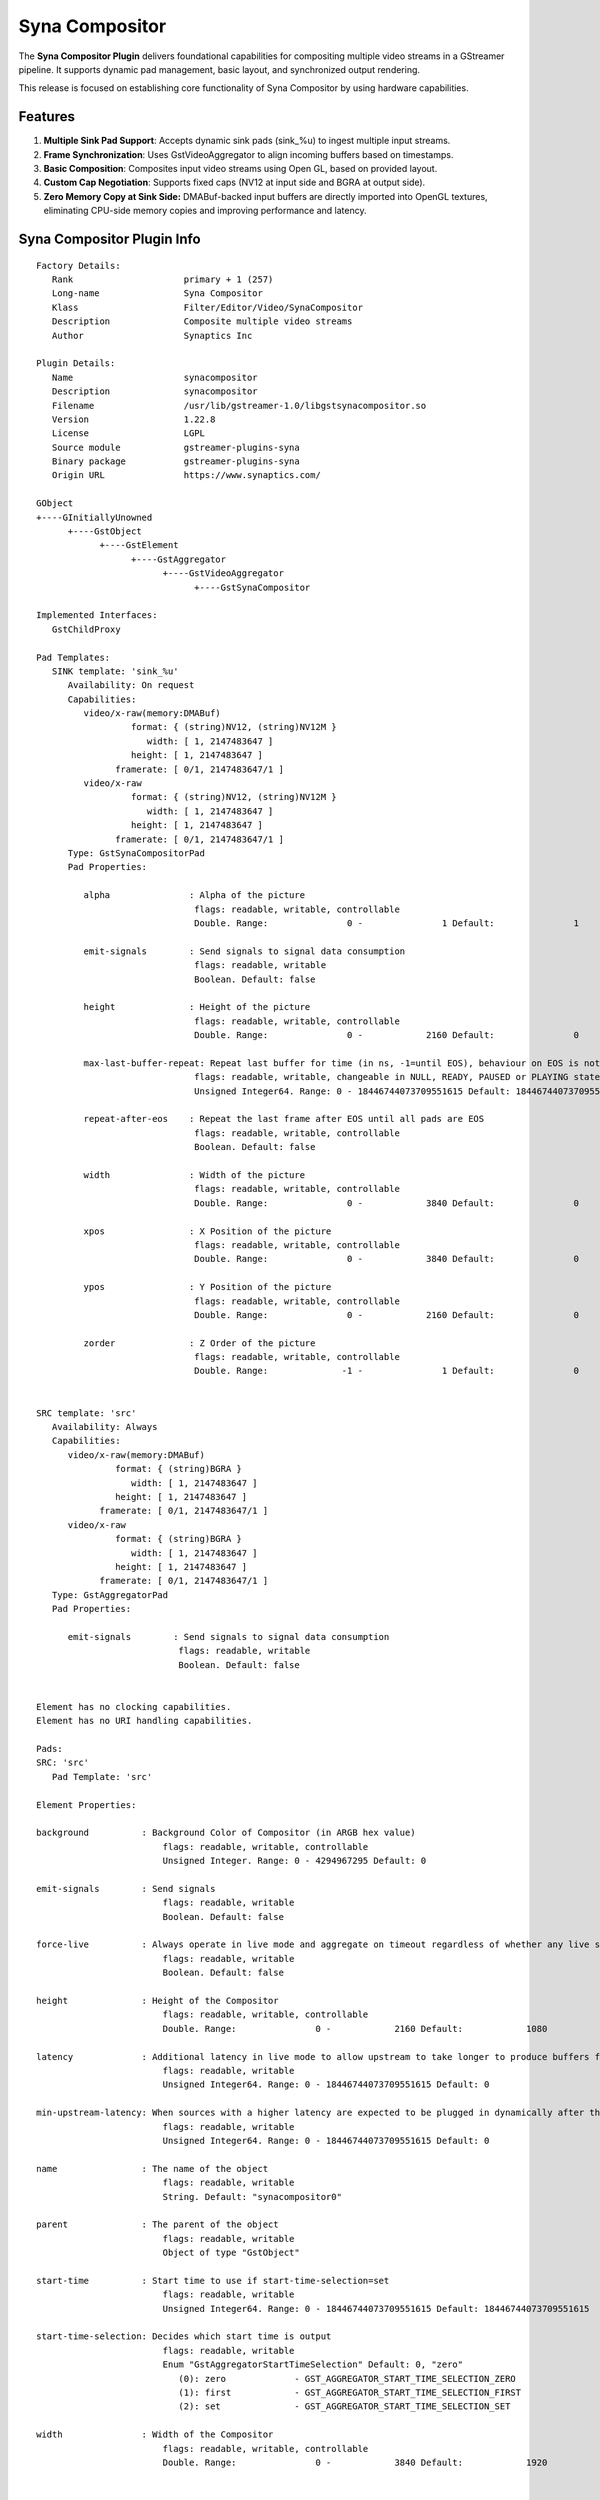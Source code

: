 ===============
Syna Compositor
===============

The **Syna Compositor Plugin** delivers foundational
capabilities for compositing multiple video streams in a GStreamer
pipeline. It supports dynamic pad management, basic layout, and
synchronized output rendering.

This release is focused on establishing core functionality of Syna
Compositor by using hardware capabilities.

Features
========

1. **Multiple Sink Pad Support**: Accepts dynamic sink pads (sink_%u) to
   ingest multiple input streams.

2. **Frame Synchronization**: Uses GstVideoAggregator to align incoming
   buffers based on timestamps.

3. **Basic Composition**: Composites input video streams using Open GL,
   based on provided layout.

4. **Custom Cap Negotiation**: Supports fixed caps (NV12 at input side
   and BGRA at output side).

5. **Zero Memory Copy at Sink Side:** DMABuf-backed input buffers are
   directly imported into OpenGL textures, eliminating CPU-side memory
   copies and improving performance and latency.

Syna Compositor Plugin Info
===========================

::

   Factory Details:
      Rank                     primary + 1 (257)
      Long-name                Syna Compositor
      Klass                    Filter/Editor/Video/SynaCompositor
      Description              Composite multiple video streams
      Author                   Synaptics Inc

   Plugin Details:
      Name                     synacompositor
      Description              synacompositor
      Filename                 /usr/lib/gstreamer-1.0/libgstsynacompositor.so
      Version                  1.22.8
      License                  LGPL
      Source module            gstreamer-plugins-syna
      Binary package           gstreamer-plugins-syna
      Origin URL               https://www.synaptics.com/

   GObject
   +----GInitiallyUnowned
         +----GstObject
               +----GstElement
                     +----GstAggregator
                           +----GstVideoAggregator
                                 +----GstSynaCompositor

   Implemented Interfaces:
      GstChildProxy

   Pad Templates:
      SINK template: 'sink_%u'
         Availability: On request
         Capabilities:
            video/x-raw(memory:DMABuf)
                     format: { (string)NV12, (string)NV12M }
                        width: [ 1, 2147483647 ]
                     height: [ 1, 2147483647 ]
                  framerate: [ 0/1, 2147483647/1 ]
            video/x-raw
                     format: { (string)NV12, (string)NV12M }
                        width: [ 1, 2147483647 ]
                     height: [ 1, 2147483647 ]
                  framerate: [ 0/1, 2147483647/1 ]
         Type: GstSynaCompositorPad
         Pad Properties:

            alpha               : Alpha of the picture
                                 flags: readable, writable, controllable
                                 Double. Range:               0 -               1 Default:               1

            emit-signals        : Send signals to signal data consumption
                                 flags: readable, writable
                                 Boolean. Default: false

            height              : Height of the picture
                                 flags: readable, writable, controllable
                                 Double. Range:               0 -            2160 Default:               0

            max-last-buffer-repeat: Repeat last buffer for time (in ns, -1=until EOS), behaviour on EOS is not affected
                                 flags: readable, writable, changeable in NULL, READY, PAUSED or PLAYING state
                                 Unsigned Integer64. Range: 0 - 18446744073709551615 Default: 18446744073709551615

            repeat-after-eos    : Repeat the last frame after EOS until all pads are EOS
                                 flags: readable, writable, controllable
                                 Boolean. Default: false

            width               : Width of the picture
                                 flags: readable, writable, controllable
                                 Double. Range:               0 -            3840 Default:               0

            xpos                : X Position of the picture
                                 flags: readable, writable, controllable
                                 Double. Range:               0 -            3840 Default:               0

            ypos                : Y Position of the picture
                                 flags: readable, writable, controllable
                                 Double. Range:               0 -            2160 Default:               0

            zorder              : Z Order of the picture
                                 flags: readable, writable, controllable
                                 Double. Range:              -1 -               1 Default:               0


   SRC template: 'src'
      Availability: Always
      Capabilities:
         video/x-raw(memory:DMABuf)
                  format: { (string)BGRA }
                     width: [ 1, 2147483647 ]
                  height: [ 1, 2147483647 ]
               framerate: [ 0/1, 2147483647/1 ]
         video/x-raw
                  format: { (string)BGRA }
                     width: [ 1, 2147483647 ]
                  height: [ 1, 2147483647 ]
               framerate: [ 0/1, 2147483647/1 ]
      Type: GstAggregatorPad
      Pad Properties:

         emit-signals        : Send signals to signal data consumption
                              flags: readable, writable
                              Boolean. Default: false


   Element has no clocking capabilities.
   Element has no URI handling capabilities.

   Pads:
   SRC: 'src'
      Pad Template: 'src'

   Element Properties:

   background          : Background Color of Compositor (in ARGB hex value)
                           flags: readable, writable, controllable
                           Unsigned Integer. Range: 0 - 4294967295 Default: 0

   emit-signals        : Send signals
                           flags: readable, writable
                           Boolean. Default: false

   force-live          : Always operate in live mode and aggregate on timeout regardless of whether any live sources are linked upstream
                           flags: readable, writable
                           Boolean. Default: false

   height              : Height of the Compositor
                           flags: readable, writable, controllable
                           Double. Range:               0 -            2160 Default:            1080

   latency             : Additional latency in live mode to allow upstream to take longer to produce buffers for the current position (in nanoseconds)
                           flags: readable, writable
                           Unsigned Integer64. Range: 0 - 18446744073709551615 Default: 0

   min-upstream-latency: When sources with a higher latency are expected to be plugged in dynamically after the aggregator has started playing, this allows overriding the minimum latency reported by the initial source(s). This is only taken into account when larger than the actually reported minimum latency. (nanoseconds)
                           flags: readable, writable
                           Unsigned Integer64. Range: 0 - 18446744073709551615 Default: 0

   name                : The name of the object
                           flags: readable, writable
                           String. Default: "synacompositor0"

   parent              : The parent of the object
                           flags: readable, writable
                           Object of type "GstObject"

   start-time          : Start time to use if start-time-selection=set
                           flags: readable, writable
                           Unsigned Integer64. Range: 0 - 18446744073709551615 Default: 18446744073709551615

   start-time-selection: Decides which start time is output
                           flags: readable, writable
                           Enum "GstAggregatorStartTimeSelection" Default: 0, "zero"
                              (0): zero             - GST_AGGREGATOR_START_TIME_SELECTION_ZERO
                              (1): first            - GST_AGGREGATOR_START_TIME_SELECTION_FIRST
                              (2): set              - GST_AGGREGATOR_START_TIME_SELECTION_SET

   width               : Width of the Compositor
                           flags: readable, writable, controllable
                           Double. Range:               0 -            3840 Default:            1920


   Element Signals:

   "samples-selected" :  void user_function (GstElement * object,
                                             GstSegment * arg0,
                                             guint64 arg1,
                                             guint64 arg2,
                                             guint64 arg3,
                                             GstStructure * arg4,
                                             gpointer user_data);



Example Pipeline
================

::

   gst-launch-1.0 synacompositor name=comp \
   sink_0::xpos=0 sink_0::ypos=0 sink_0::height=540 sink_0::width=960 \
   sink_1::xpos=0 sink_1::ypos=540 sink_1::height=540 sink_1::width=960 \
   sink_2::xpos=960 sink_2::ypos=0 sink_2::height=540 sink_2::width=960 \
   sink_3::xpos=960 sink_3::ypos=540 sink_3::height=540 sink_3::width=960 \
   ! waylandsink sync=false \
   multifilesrc loop=true caps=\"video/x-h264, framerate=25/1\" \
   location=/home/root/demos/videos/h264/sample_1_1080p.h264 ! h264parse ! \
   v4l2h264dec ! comp.sink_0 \
   multifilesrc loop=true caps=\"video/x-h264, framerate=25/1\" \
   location=/home/root/demos/videos/h264/sample_2_1080p.h264 ! h264parse ! \
   v4l2h264dec ! comp.sink_1 \
   multifilesrc loop=true caps=\"video/x-h264, framerate=25/1\" \
   location=/home/root/demos/videos/h264/sample_3_1080p.h264 ! h264parse ! \
   v4l2h264dec ! comp.sink_2 \
   multifilesrc loop=true caps=\"video/x-h264, framerate=25/1\" \
   location=/home/root/demos/videos/h264/sample_4_1080p.h264 ! h264parse ! \
   v4l2h264dec ! comp.sink_3

Performance Comparison with similar plugins
===========================================

+---------+------------------------------------+-----------------------------------------+-------------------+-------------------+
| Sr No   | Use Case                           | COMPOSITOR                              | GLVIDEOMIXER      | SYNACOMPOSITOR    |
+=========+====================================+===================+=====================+===================+===================+
|         |                                    | CPU               | GPU                 | CPU      | GPU    | CPU      | GPU    |
+---------+------------------------------------+-------------------+---------------------+----------+--------+----------+--------+
| 1.      | Composition of 4 videos            | 71%               | 6% (Not Considered  | 25%      | 45%    | 29%      | 20%    |
|         |                                    |                   |                     |          |        |          |        |
|         | (1920x1080 resolution) scaled      |                   | as this is not GPU  |          |        |          |        |
|         |                                    |                   |                     |          |        |          |        |
|         | and positioned to fit 4 quadrants  |                   | based compositor)   |          |        |          |        |
|         |                                    |                   |                     |          |        |          |        |
|         | of 1920x1080p display.             |                   |                     |          |        |          |        |
+---------+------------------------------------+-------------------+---------------------+----------+--------+----------+--------+

Known Issues
============

1. **Only DMABuf is Supported at Sink Side -** The compositor currently
   accepts only DMA-BUF backed input buffers at the sink pads. Support
   for other memory types (e.g., system memory or GLMemory) is not
   implemented. Pipelines using non-DMABuf buffers will fail or result
   in undefined behavior.

2. **Memory Leak on Pipeline Shutdown -** When the pipeline is stopped
   or the compositor element is removed, some internal resources are not
   fully released. This leads to memory leaks over time, especially if
   the pipeline is repeatedly started and stopped, and may eventually
   result in a crash.

Known Limitations
=================

1. **Fixed Input and Output Formats (NV12 → BGRA) -** Syna Compositor
   supports only NV12 as the input format and BGRA as the output format.
   There is no support for automatic format negotiation or color space
   conversion. Any input in a different format must be converted
   upstream (e.g., using videoconvert), and output format is fixed

2. **No Alpha Blending -** Alpha blending is not implemented. All input
   layers are treated as fully opaque, and any overlapping content will
   result in one layer completely overwriting the other. This limits
   support for transparency and soft edges in compositing.

3. **No Z-Order Support -** There is no functionality to define or
   modify the stacking (depth) order of input layers. Inputs are
   composited in the order in which their sink pads are added. As a
   result, users cannot control which layer appears in front or behind
   others.
